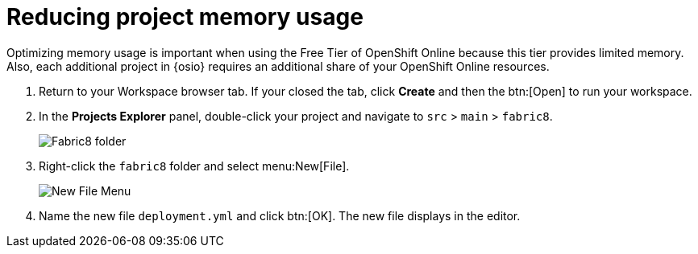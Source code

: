 [id="reducing_project_memory_usage-{context}"]
= Reducing project memory usage

Optimizing memory usage is important when using the Free Tier of OpenShift Online because this tier provides limited memory. Also, each additional project in {osio} requires an additional share of your OpenShift Online resources.

// for optimizing_memory_usage
ifeval::["{context}" == "optimizing_memory_usage"]
You can optimize your new quickstart to use less memory as follows:
endif::[]

// for spring-boot
ifeval::["{context}" == "spring-boot"]
Your OpenShift Online account must now share resources with two quickstart projects: the Hello World Vert.x project and the new Spring Boot HTTP project.

To optimize memory for the Spring Boot HTTP quickstart:
endif::[]

. Return to your Workspace browser tab. If your closed the tab, click *Create* and then the btn:[Open] to run your workspace.
. In the *Projects Explorer* panel, double-click your project and navigate to `src` > `main` > `fabric8`.
+
image::{context}_folder.png[Fabric8 folder]
+
. Right-click the `fabric8` folder and select menu:New[File].
+
image::{context}_newfile.png[New File Menu]
+
. Name the new file `deployment.yml` and click btn:[OK]. The new file displays in the editor.
// for optimizing_memory_usage
ifeval::["{context}" == "optimizing_memory_usage"]
+
image::{context}_deployment.png[Deployment.Yaml Vertx]
+
. Copy the contents of the following file to your new YAML file: https://raw.githubusercontent.com/burrsutter/vertx-eventbus/master/src/main/fabric8/deployment.yml[deployment.yaml].
+
IMPORTANT: Spaces are meaningful in YAML files. Ensure that the correct spacing is copied into your YAML file from the link.
+
. Use kbd:[Ctrl+s] (or kbd:[Cmd+s] for macOS) to save your changes.
